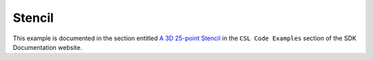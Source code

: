 Stencil
====

This example is documented in the section entitled `A 3D 25-point Stencil <https://sdk.cerebras.net/csl/code-examples/stencil-v2.html/>`_
in the ``CSL Code Examples`` section of the SDK Documentation website.

